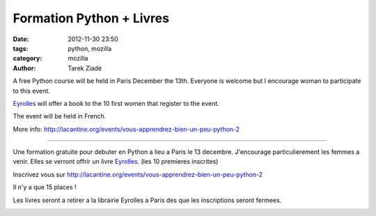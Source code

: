 Formation Python + Livres
#########################

:date: 2012-11-30 23:50
:tags: python, mozilla
:category: mozilla
:author: Tarek Ziadé


A free Python course will be held in Paris December the 13th. Everyone is welcome
but I encourage woman to participate to this event.

`Eyrolles <http://www.editions-eyrolles.com>`_ will offer a book to the 10 first
women that register to the event.

The event will be held in French.

More info: http://lacantine.org/events/vous-apprendrez-bien-un-peu-python-2

----

Une formation gratuite pour debuter en Python a lieu a Paris le 13 decembre.
J'encourage particulierement les femmes a venir. Elles se verront offrir un livre
`Eyrolles <http://www.editions-eyrolles.com>`_. (les 10 premieres inscrites)

Inscrivez vous sur http://lacantine.org/events/vous-apprendrez-bien-un-peu-python-2

Il n'y a que 15 places !

Les livres seront a retirer a la librairie Eyrolles a Paris des que les inscriptions
seront fermees.


.. image:: http://static.eyrolles.com/img/2/2/1/2/1/3/5/4/9782212135435_h130.gif
   :target: http://www.editions-eyrolles.com/Livre/9782212135435/informatique-et-sciences-du-numerique


.. image:: http://static.eyrolles.com/img/2/2/1/2/1/3/4/3/9782212134346_h130.gif
   :target: http://www.editions-eyrolles.com/Livre/9782212134346/apprendre-a-programmer-avec-python-3

.. image:: http://static.eyrolles.com/img/2/2/1/2/1/3/4/9/9782212134995_h130.gif
   :target: http://www.editions-eyrolles.com/Livre/9782212134995/apprendre-la-programmation-web-avec-python-et-django


